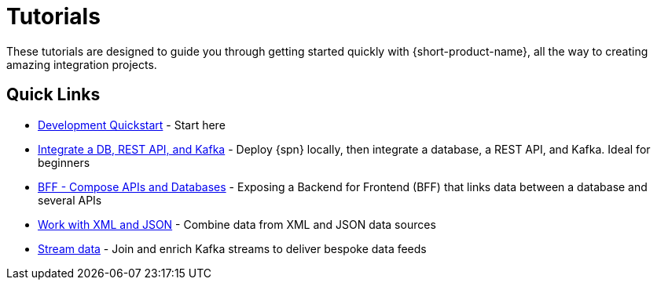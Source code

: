 = Tutorials
:description: A collection of tutorial-style guides to get you started.


These tutorials are designed to guide you through getting started quickly with {short-product-name}, all the way to creating
amazing integration projects.

== Quick Links

* xref:deploying:development-deployments.adoc[Development Quickstart] - Start here
* xref:apis-db-kafka.adoc[Integrate a DB, REST API, and Kafka] - Deploy {spn} locally, then integrate a database, a REST API, and Kafka. Ideal for beginners
* xref:compose.adoc[BFF - Compose APIs and Databases] - Exposing a Backend for Frontend (BFF) that links data between a database and several APIs
* xref:work-with-xml.adoc[Work with XML and JSON] - Combine data from XML and JSON data sources
* xref:streaming-data.adoc[Stream data] - Join and enrich Kafka streams to deliver bespoke data feeds

// AUTHORS NOTES: 2 new tutorials need to be added. The pipeline link is a 404 in Orbital's docs
// * link:/docs//deploying/production-deployments[Working with Spring Boot] - {short-product-name}'s Spring SDK publishes APIs automatically directly from your application. Learn how 
// * link:/docs/pipelines[Pipelines - Ingest, Normalize and Enrich data] - Use {short-product-name} to deploy a data pipeline to normalize data formats to a standard
// * link:/docs/modules/describing-data-sources/pages/caching.adoc[Installing and Creating a Project] - Understand how to deploy and configure a caching layer
